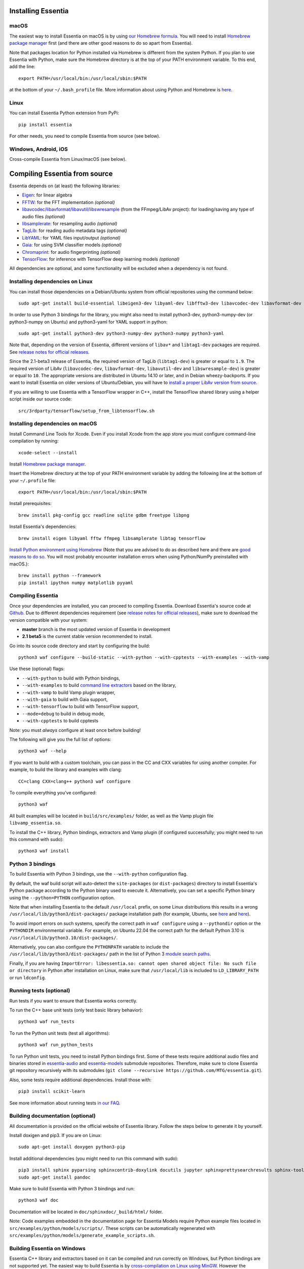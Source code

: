 .. How-to install Essentia

Installing Essentia
===================

macOS
-----
The easiest way to install Essentia on macOS is by using `our Homebrew formula <https://github.com/MTG/homebrew-essentia>`_. You will need to install `Homebrew package manager <http://brew.sh>`_ first (and there are other good reasons to do so apart from Essentia).


Note that packages location for Python installed via Homebrew is different from the system Python. If you plan to use Essentia with Python, make sure the Homebrew directory is at the top of your PATH environment variable. To this end, add the line::

  export PATH=/usr/local/bin:/usr/local/sbin:$PATH

at the bottom of your ``~/.bash_profile`` file. More information about using Python and Homebrew is `here <https://docs.brew.sh/Homebrew-and-Python>`_.


Linux
-----
You can install Essentia Python extension from PyPi::

  pip install essentia

For other needs, you need to compile Essentia from source (see below).


Windows, Android, iOS
---------------------
Cross-compile Essentia from Linux/macOS (see below).


Compiling Essentia from source
==============================

Essentia depends on (at least) the following libraries:

- `Eigen <http://eigen.tuxfamily.org/>`_: for linear algebra
- `FFTW <http://www.fftw.org>`_: for the FFT implementation *(optional)*
- `libavcodec/libavformat/libavutil/libswresample <http://ffmpeg.org/>`_ (from the FFmpeg/LibAv project): for loading/saving any type of audio files *(optional)*
- `libsamplerate <http://www.mega-nerd.com/SRC/>`_: for resampling audio *(optional)*
- `TagLib <http://developer.kde.org/~wheeler/taglib.html>`_: for reading audio metadata tags *(optional)*
- `LibYAML <http://pyyaml.org/wiki/LibYAML>`_: for YAML files input/output *(optional)*
- `Gaia <https://github.com/MTG/gaia>`_: for using SVM classifier models *(optional)*
- `Chromaprint <https://github.com/acoustid/chromaprint>`_: for audio fingerprinting *(optional)*
- `TensorFlow <https://tensorflow.org>`_: for inference with TensorFlow deep learning models *(optional)*

All dependencies are optional, and some functionality will be excluded when a dependency is not found.

Installing dependencies on Linux
--------------------------------

You can install those dependencies on a Debian/Ubuntu system from official repositories using the command below::

  sudo apt-get install build-essential libeigen3-dev libyaml-dev libfftw3-dev libavcodec-dev libavformat-dev libavutil-dev libswresample-dev libsamplerate0-dev libtag1-dev libchromaprint-dev

In order to use Python 3 bindings for the library, you might also need to install python3-dev, python3-numpy-dev (or python3-numpy on Ubuntu) and python3-yaml for YAML support in python::

  sudo apt-get install python3-dev python3-numpy-dev python3-numpy python3-yaml

Note that, depending on the version of Essentia, different versions of ``libav*`` and ``libtag1-dev`` packages are required. See `release notes for official releases <https://github.com/MTG/essentia/releases>`_.

Since the 2.1-beta3 release of Essentia, the required version of TagLib (``libtag1-dev``) is greater or equal to ``1.9``. The required version of LibAv (``libavcodec-dev``, ``libavformat-dev``, ``libavutil-dev`` and ``libswresample-dev``) is greater or equal to ``10``. The appropriate versions are distributed in Ubuntu 14.10 or later, and in Debian wheezy-backports. If you want to install Essentia on older versions of Ubuntu/Debian, you will have to `install a proper LibAv version from source <FAQ.html#build-essentia-on-ubuntu-14-04-or-earlier>`_.

If you are willing to use Essentia with a TensorFlow wrapper in C++, install the TensorFlow shared library using a helper script inside our source code::

  src/3rdparty/tensorflow/setup_from_libtensorflow.sh




Installing dependencies on macOS
--------------------------------

Install Command Line Tools for Xcode. Even if you install Xcode from the app store you must configure command-line compilation by running::

  xcode-select --install

Install `Homebrew package manager <http://brew.sh>`_.

Insert the Homebrew directory at the top of your PATH environment variable by adding the following line at the bottom of your ``~/.profile`` file::

  export PATH=/usr/local/bin:/usr/local/sbin:$PATH

Install prerequisites::

  brew install pkg-config gcc readline sqlite gdbm freetype libpng

Install Essentia's dependencies::

  brew install eigen libyaml fftw ffmpeg libsamplerate libtag tensorflow

`Install Python environment using Homebrew <http://docs.python-guide.org/en/latest/starting/install/osx>`_ (Note that you are advised to do as described here and there are `good reasons to do so <http://docs.python-guide.org/en/latest/starting/install/osx/>`_. You will most probably encounter installation errors when using Python/NumPy preinstalled with macOS.)::

  brew install python --framework
  pip install ipython numpy matplotlib pyyaml



Compiling Essentia
------------------

Once your dependencies are installed, you can proceed to compiling Essentia. Download Essentia's source code at `Github <https://github.com/MTG/essentia>`_.  Due to different dependencies requirement (see `release notes for official releases <https://github.com/MTG/essentia/releases>`_), make sure to download the version compatible with your system:

- **master** branch is the most updated version of Essentia in development
- **2.1 beta5** is the current stable version recommended to install.


Go into its source code directory and start by configuring the build::

  python3 waf configure --build-static --with-python --with-cpptests --with-examples --with-vamp

Use these (optional) flags:

- ``--with-python`` to build with Python bindings,
- ``--with-examples`` to build `command line extractors <extractors_out_of_box.html>`_ based on the library,
- ``--with-vamp`` to build Vamp plugin wrapper,
- ``--with-gaia`` to build with Gaia support,
- ``--with-tensorflow`` to build with TensorFlow support,
- ``--mode=debug`` to build in debug mode,
- ``--with-cpptests`` to build cpptests

Note: you must *always* configure at least once before building!

The following will give you the full list of options::

  python3 waf --help

If you want to build with a custom toolchain, you can pass in the CC and CXX variables for using another compiler. For example, to build the library and examples with clang::

  CC=clang CXX=clang++ python3 waf configure

To compile everything you've configured::

  python3 waf

All built examples will be located in ``build/src/examples/`` folder, as well as the Vamp plugin file ``libvamp_essentia.so``.

To install the C++ library, Python bindings, extractors and Vamp plugin (if configured successfully; you might need to run this command with sudo)::

  python3 waf install


Python 3 bindings
-----------------
To build Essentia with Python 3 bindings, use the ``--with-python`` configuration flag.

By default, the waf build script will auto-detect the ``site-packages`` (or ``dist-packages``) directory to install Essentia's Python package according to the Python binary used to execute it. Alternatively, you can set a specific Python binary using the ``--python=PYTHON`` configuration option.

Note that when installing Essentia to the default ``/usr/local`` prefix, on some Linux distributions this results in a wrong ``/usr/local/lib/python3/dist-packages/`` package installation path (for example, Ubuntu, see
`here <https://bugs.launchpad.net/ubuntu/+source/python3-defaults/+bug/1814653>`_ and
`here <https://bugs.launchpad.net/ubuntu/+source/python3-stdlib-extensions/+bug/1832215>`_).

To avoid import errors on such systems, specify the correct path in ``waf configure`` using a ``--pythondir`` option or the ``PYTHONDIR`` environmental variable. For example, on Ubuntu 22.04 the correct path for the default Python 3.10 is ``/usr/local/lib/python3.10/dist-packages/``.

Alternatively, you can also configure the ``PYTHONPATH`` variable to include the ``/usr/local/lib/python3/dist-packages/`` path in the list of Python 3 `module search paths <https://docs.python.org/3/tutorial/modules.html#the-module-search-path>`_.

Finally, if you are having ``ImportError: libessentia.so: cannot open shared object file: No such file or directory`` in Python after installation on Linux, make sure that ``/usr/local/lib`` is included to ``LD_LIBRARY_PATH`` or run ``ldconfig``.


Running tests (optional)
------------------------
Run tests if you want to ensure that Essentia works correctly.

To run the C++ base unit tests (only test basic library behavior)::

  python3 waf run_tests

To run the Python unit tests (test all algorithms)::

  python3 waf run_python_tests

To run Python unit tests, you need to install Python bindings first. Some of these tests require additional audio files and binaries stored in `essentia-audio <https://github.com/MTG/essentia-audio>`_ and `essentia-models <https://github.com/MTG/essentia-models/>`_ submodule repositories. Therefore, make sure to clone Essentia git repository recursively with its submodules (``git clone --recursive https://github.com/MTG/essentia.git``).

Also, some tests require additional dependencies. Install those with::

  pip3 install scikit-learn

See more information about running tests `in our FAQ <FAQ.html#running-tests>`_.


Building documentation (optional)
---------------------------------

All documentation is provided on the official website of Essentia library. Follow the steps below to generate it by yourself.

Install doxigen and pip3. If you are on Linux::

  sudo apt-get install doxygen python3-pip

Install additional dependencies (you might need to run this command with sudo)::

  pip3 install sphinx pyparsing sphinxcontrib-doxylink docutils jupyter sphinxprettysearchresults sphinx-toolbox
  sudo apt-get install pandoc

Make sure to build Essentia with Python 3 bindings and run::

  python3 waf doc

Documentation will be located in ``doc/sphinxdoc/_build/html/`` folder.

Note: Code examples embedded in the documentation page for Essentia Models require Python example files located in ``src/examples/python/models/scripts/``. These scripts can be automatically regenerated with ``src/examples/python/models/generate_example_scripts.sh``.




Building Essentia on Windows
----------------------------

Essentia C++ library and extractors based on it can be compiled and run correctly on Windows, but Python bindings are not supported yet. The easiest way to build Essentia is by `cross-compilation on Linux using MinGW <FAQ.html#cross-compiling-for-windows-on-linux>`_. However the resulting library binaries are only compatible within C++ projects using MinGW compilers, and therefore they are not compatible with Visual Studio. If you want to use Visual Studio, there is no project readily available, so you will have to setup one yourself and compile the dependencies too.

Building Essentia in Windows Subsystem for Linux (WSL)
------------------------------------------------------
It is possible to install Essentia easily in the *Windows Subsystem for Linux* on Windows 10. This environment allows to run the same command-line utilities that could be run within your favorite `distribution <https://aka.ms/wslstore>`_. Note that WSL is still in its infancy and the methods of interoperability between Windows applications and WSL are likely to change in the future.

To install WSL, follow the `official guide <https://aka.ms/wsl2>`_.

After WSL is successfully installed, you should open a bash terminal and install the dependencies (see: `Installing dependencies on Linux`_).
Finally, you can compile Essentia (see: `Compiling Essentia`_).

Building Essentia on Android
----------------------------

A lightweight version of Essentia can be `cross-compiled for Android <FAQ.html#cross-compiling-for-android>`_ from Linux or macOS.


Building Essentia on iOS
------------------------

A lightweight version of Essentia can be `cross-compiled for iOS <FAQ.html#cross-compiling-for-ios>`_ from macOS.


Building Essentia for Web using asm.js or WebAssembly
-----------------------------------------------------

A lightweight version of Essentia can be cross-compiled to asm.js or WebAssembly targets using Emscripten for it's usage on the Web. See `FAQ <https://essentia.upf.edu/FAQ.html>`_ for more details.

